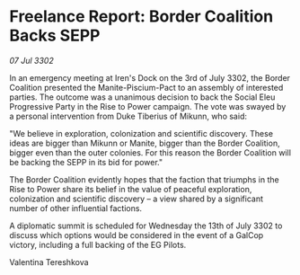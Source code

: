 * Freelance Report: Border Coalition Backs SEPP

/07 Jul 3302/

In an emergency meeting at Iren's Dock on the 3rd of July 3302, the Border Coalition presented the Manite-Piscium-Pact to an assembly of interested parties. The outcome was a unanimous decision to back the Social Eleu Progressive Party in the Rise to Power campaign. The vote was swayed by a personal intervention from Duke Tiberius of Mikunn, who said: 

"We believe in exploration, colonization and scientific discovery. These ideas are bigger than Mikunn or Manite, bigger than the Border Coalition, bigger even than the outer colonies. For this reason the Border Coalition will be backing the SEPP in its bid for power." 

The Border Coalition evidently hopes that the faction that triumphs in the Rise to Power share its belief in the value of peaceful exploration, colonization and scientific discovery – a view shared by a significant number of other influential factions. 

A diplomatic summit is scheduled for Wednesday the 13th of July 3302 to discuss which options would be considered in the event of a GalCop victory, including a full backing of the EG Pilots. 

Valentina Tereshkova